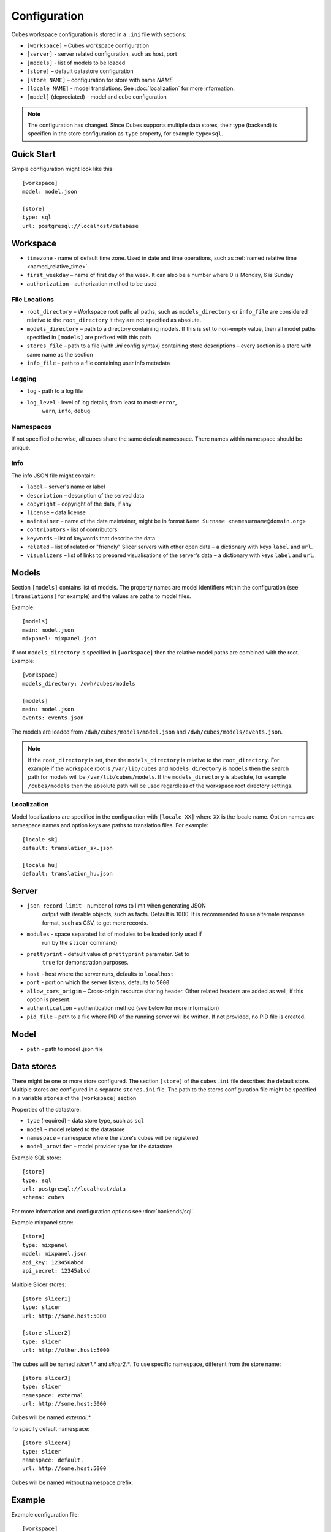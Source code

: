 +++++++++++++
Configuration
+++++++++++++


Cubes workspace configuration is stored in a ``.ini`` file with sections:

* ``[workspace]`` – Cubes workspace configuration
* ``[server]`` - server related configuration, such as host, port
* ``[models]`` - list of models to be loaded 
* ``[store]`` – default datastore configuration
* ``[store NAME]`` – configuration for store with name `NAME`
* ``[locale NAME]`` - model translations. See :doc:`localization` for more
  information.
* ``[model]`` (depreciated) - model and cube configuration

.. note::

    The configuration has changed. Since Cubes supports multiple data stores,
    their type (backend) is specifien in the store configuration as
    ``type`` property, for example ``type=sql``.

Quick Start
===========

Simple configuration might look like this::

    [workspace]
    model: model.json

    [store]
    type: sql
    url: postgresql://localhost/database


Workspace
=========

* ``timezone`` - name of default time zone. Used in date and time operations,
  such as :ref:`named relative time <named_relative_time>`.
* ``first_weekday`` – name of first day of the week. It can also be a number
  where 0 is Monday, 6 is Sunday

* ``authorization`` – authorization method to be used


File Locations
--------------

* ``root_directory`` – Workspace root path: all paths, such as
  ``models_directory`` or ``info_file`` are considered relative to the
  ``root_directory`` it they are not specified as absolute.
* ``models_directory`` – path to a directory containing models. If this is set
  to non-empty value, then all model paths specified in ``[models]`` are
  prefixed with this path
* ``stores_file`` – path to a file (with `.ini` config syntax) containing
  store descriptions – every section is a store with same name as the section
* ``info_file`` – path to a file containing user info metadata

Logging
-------

* ``log`` - path to a log file
* ``log_level`` - level of log details, from least to most: ``error``, 
    ``warn``, ``info``, ``debug``


Namespaces
----------

If not specified otherwise, all cubes share the same default namespace. There
names within namespace should be unique.

Info
----

The info JSON file might contain:

* ``label`` – server's name or label
* ``description`` – description of the served data
* ``copyright`` – copyright of the data, if any
* ``license`` – data license
* ``maintainer`` – name of the data maintainer, might be in format ``Name
  Surname <namesurname@domain.org>``
* ``contributors`` - list of contributors
* ``keywords`` – list of keywords that describe the data
* ``related`` – list of related or "friendly" Slicer servers with other open
  data – a dictionary with keys ``label`` and ``url``.
* ``visualizers`` – list of links to prepared visualisations of the
  server's data – a dictionary with keys ``label`` and ``url``.


Models
======

Section ``[models]`` contains list of models. The property names are model
identifiers within the configuration (see ``[translations]`` for example) and
the values are paths to model files.

Example::

    [models]
    main: model.json
    mixpanel: mixpanel.json

If root ``models_directory`` is specified in ``[workspace]`` then the relative
model paths are combined with the root. Example::

    [workspace]
    models_directory: /dwh/cubes/models

    [models]
    main: model.json
    events: events.json

The models are loaded from ``/dwh/cubes/models/model.json`` and
``/dwh/cubes/models/events.json``.

.. note::

    If the ``root_directory`` is set, then the ``models_directory`` is
    relative to the ``root_directory``. For example if the workspace root is
    ``/var/lib/cubes`` and ``models_directory`` is ``models`` then the search
    path for models will be ``/var/lib/cubes/models``. If the
    ``models_directory`` is absolute, for example ``/cubes/models`` then the
    absolute path will be used regardless of the workspace root directory
    settings.


Localization
------------

Model localizations are specified in the configuration with ``[locale XX]``
where ``XX`` is the locale name. Option names are namespace names and option
keys are paths to translation files. For example::

    [locale sk]
    default: translation_sk.json

    [locale hu]
    default: translation_hu.json

Server
======

* ``json_record_limit`` - number of rows to limit when generating JSON 
    output with iterable objects, such as facts. Default is 1000. It is 
    recommended to use alternate response format, such as CSV, to get more 
    records.
* ``modules`` - space separated list of modules to be loaded (only used if 
    run by the ``slicer`` command)
* ``prettyprint`` - default value of ``prettyprint`` parameter. Set to 
    ``true`` for demonstration purposes.
* ``host`` - host where the server runs, defaults to ``localhost``
* ``port`` - port on which the server listens, defaults to ``5000``
* ``allow_cors_origin`` – Cross-origin resource sharing header. Other related
  headers are added as well, if this option is present.

* ``authentication`` – authentication method (see below for more information)

* ``pid_file`` – path to a file where PID of the running server will be
  written. If not provided, no PID file is created.

Model
=====

* ``path`` - path to model .json file

Data stores
===========

There might be one or more store configured. The section ``[store]``
of the ``cubes.ini`` file describes the default store. Multiple stores are
configured in a separate ``stores.ini`` file. The path to the stores
configuration file might be specified in a variable ``stores`` of the
``[workspace]`` section

Properties of the datastore:

* ``type`` (required) – data store type, such as ``sql``
* ``model`` – model related to the datastore
* ``namespace`` – namespace where the store's cubes will be registered
* ``model_provider`` – model provider type for the datastore

Example SQL store::

    [store]
    type: sql
    url: postgresql://localhost/data
    schema: cubes

For more information and configuration options see :doc:`backends/sql`.

Example mixpanel store::

    [store]
    type: mixpanel
    model: mixpanel.json
    api_key: 123456abcd
    api_secret: 12345abcd

Multiple Slicer stores::

    [store slicer1]
    type: slicer
    url: http://some.host:5000

    [store slicer2]
    type: slicer
    url: http://other.host:5000

The cubes will be named `slicer1.*` and `slicer2.*`. To use specific
namespace, different from the store name::

    [store slicer3]
    type: slicer
    namespace: external
    url: http://some.host:5000

Cubes will be named `external.*`

To specify default namespace::

    [store slicer4]
    type: slicer
    namespace: default.
    url: http://some.host:5000

Cubes will be named without namespace prefix.

Example
=======

Example configuration file::

    [workspace]
    model: ~/models/contracts_model.json

    [server]
    reload: yes
    log: /var/log/cubes.log
    log_level: info

    [store]
    type: sql
    url: postgresql://localhost/data
    schema: cubes

Authentication and Authorization
================================

Cubes provides mechanisms for authentication at the server side and
authorization at the workspace side.

Configure authorization:

.. code-block:: ini

    [workspace]
    authorization: simple

    [authorization]
    rights_file: /path/to/access_rights.json

Built-in authorization methods:

* ``none`` – no authorization
* ``simple`` – uses a JSON file with per-user access rights

The simple authorization has following options:

* ``rights_file`` – path to the file with access rights
* ``roles_file`` – path to the file with roles
* ``identity_dimension`` – name of a flat dimension that will be used for cell
  restriction. Key of that dimension should match the identity.
* ``order`` – ``allow_deny`` or ``deny_allow`` (default)
* ``guest`` – name of a guest role. If specified, then this role will be used
  for all unknown (not specified in the file) roles.

Configure authentication:

.. code-block:: ini

    [server]
    authentication: parameter

    [authentication]
    # additional authentication parameters

Built-in server authentication methods:

* ``none`` – no authentication
* ``http_basic_proxy`` – HTTP basic authentication. Will pass the `username`
  to the authorizer
* ``pass_parameter`` – authentication withot verification, just a way of
  passing an URL parameter to the authorizer. Default parameter name is
  ``api_key``

.. note::

    When you have authorization method specified and is based on an users's
    indentity, then you have to specify the authentication method in the
    server. Otherwise the authorizer will not receive any identity and might
    refuse any access.


Server Query Logging
====================

Logging handlers for server requests have sections with name prefix
`query_log`. All sections with this prefix (including section named as the
prefix) are collected and chained into a list of logging handlers. Required
option is `type`. You might have multiple handlers of the same time.

Logging types:

* `default` – log using Cubes logger
* `csv_file` – log into a CSV file
* `sql` – log into a SQL table

CSV request logger options:

* `path` – path to a CSV file that will be appended (and created if necessary)

SQL request logger options:

* `url` – database URL
* `table` – database table
* `dimensions_table` – table with dimension use (optional)

Tables are created automatically.


Examples
========


Simple configuration:

.. code-block:: ini

    [workspace]
    model = model.json

    [store]
    type = sql
    url = postgresql://localhost/cubes

Multiple models, one store:

.. code-block:: ini

    [models]
    finance = finance.cubesmodel
    customer = customer.cubesmodel

    [store]
    type = sql
    url = postgresql://localhost/cubes

Multiple stores:

.. code-block:: ini

    [store finance]
    type = sql
    url = postgresql://localhost/finance
    model = finance.cubesmodel

    [store customer]
    type = sql
    url = postgresql://otherhost/customer
    model = customer.cubesmodel


